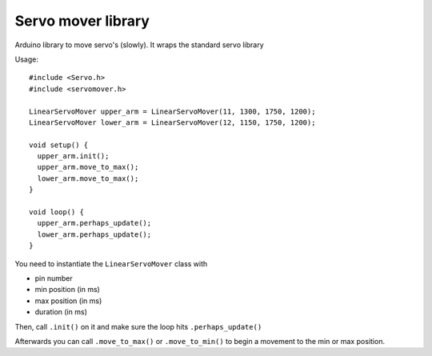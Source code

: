 Servo mover library
===================

Arduino library to move servo's (slowly). It wraps the standard servo library


Usage::

  #include <Servo.h>
  #include <servomover.h>

  LinearServoMover upper_arm = LinearServoMover(11, 1300, 1750, 1200);
  LinearServoMover lower_arm = LinearServoMover(12, 1150, 1750, 1200);

  void setup() {
    upper_arm.init();
    upper_arm.move_to_max();
    lower_arm.move_to_max();
  }

  void loop() {
    upper_arm.perhaps_update();
    lower_arm.perhaps_update();
  }

You need to instantiate the ``LinearServoMover`` class with

- pin number

- min position (in ms)

- max position (in ms)

- duration (in ms)

Then, call ``.init()`` on it and make sure the loop hits ``.perhaps_update()``

Afterwards you can call ``.move_to_max()`` or ``.move_to_min()`` to begin a
movement to the min or max position.
